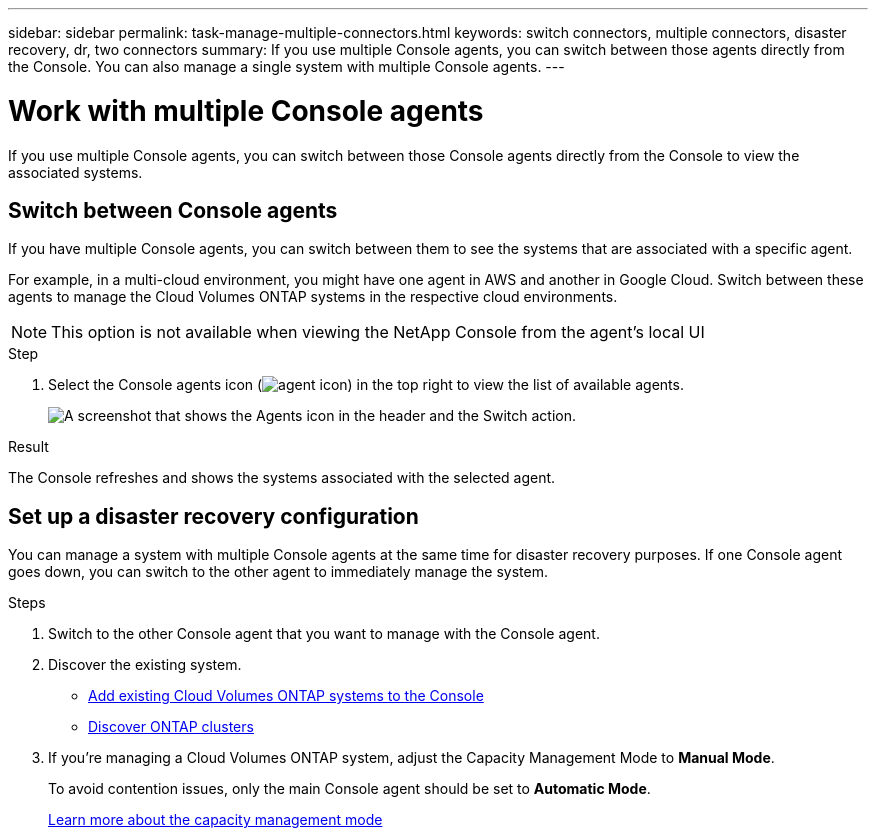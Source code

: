 ---
sidebar: sidebar
permalink: task-manage-multiple-connectors.html
keywords: switch connectors, multiple connectors, disaster recovery, dr, two connectors
summary: If you use multiple Console agents, you can switch between those agents directly from the Console. You can also manage a single system with multiple Console agents.
---

= Work with multiple Console agents
:hardbreaks:
:nofooter:
:icons: font
:linkattrs:
:imagesdir: ./media/

[.lead]
If you use multiple Console agents, you can switch between those Console agents directly from the Console to view the associated systems. 

== Switch between Console agents

If you have multiple Console agents, you can switch between them to see the systems that are associated with a specific agent.

For example, in a multi-cloud environment, you might have one agent in AWS and another in Google Cloud. Switch between these agents to manage the Cloud Volumes ONTAP systems in the respective cloud environments.

NOTE: This option is not available when viewing the NetApp Console from the agent's local UI

.Step

. Select the Console agents icon (image:icon-agent.png[agent icon]) in the top right to view the list of available agents.
+
image:screenshot-connector-switch.png[A screenshot that shows the Agents icon in the header and the Switch action.]

.Result

The Console refreshes and shows the systems associated with the selected agent.

== Set up a disaster recovery configuration

You can manage a system with multiple Console agents at the same time for disaster recovery purposes. If one Console agent goes down, you can switch to the other agent to immediately manage the system.

.Steps

. Switch to the other Console agent that you want to manage with the Console agent.

. Discover the existing system.
+
* https://docs.netapp.com/us-en/cloud-manager-cloud-volumes-ontap/task-adding-systems.html[Add existing Cloud Volumes ONTAP systems to the Console^]
* https://docs.netapp.com/us-en/cloud-manager-ontap-onprem/task-discovering-ontap.html[Discover ONTAP clusters^]

. If you're managing a Cloud Volumes ONTAP system, adjust the Capacity Management Mode to *Manual Mode*.
+
To avoid contention issues, only the main Console agent should be set to *Automatic Mode*.
+
https://docs.netapp.com/us-en/bluexp-cloud-volumes-ontap/task-manage-capacity-settings.html[Learn more about the capacity management mode^]